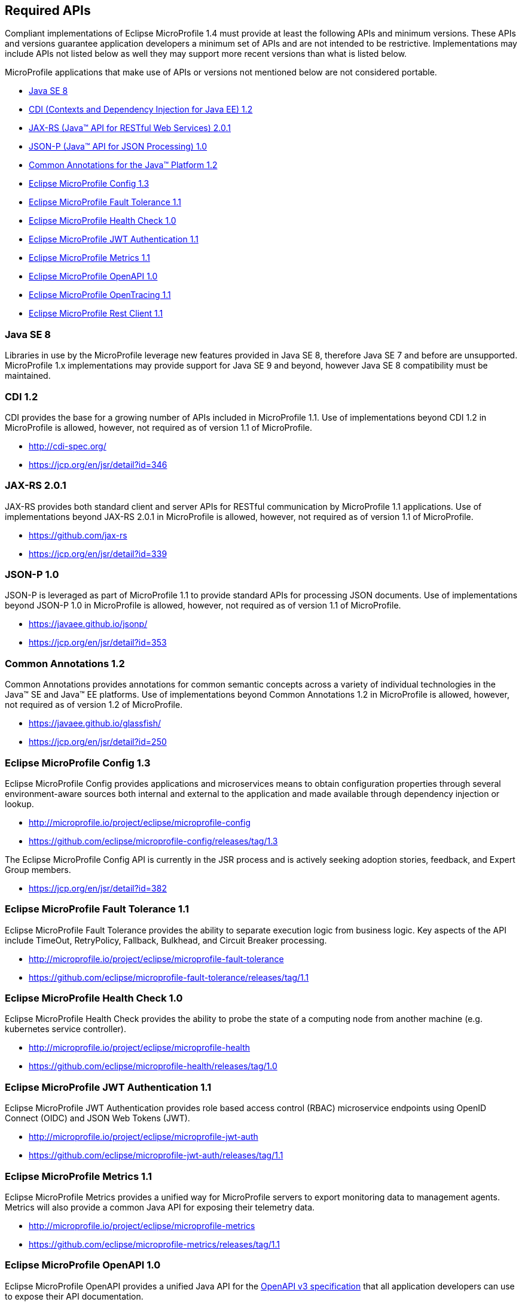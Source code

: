 //
// Copyright (c) 2017-2017 Contributors to the Eclipse Foundation
//
// See the NOTICE file(s) distributed with this work for additional
// information regarding copyright ownership.
//
// Licensed under the Apache License, Version 2.0 (the "License");
// you may not use this file except in compliance with the License.
// You may obtain a copy of the License at
//
//     http://www.apache.org/licenses/LICENSE-2.0
//
// Unless required by applicable law or agreed to in writing, software
// distributed under the License is distributed on an "AS IS" BASIS,
// WITHOUT WARRANTIES OR CONDITIONS OF ANY KIND, either express or implied.
// See the License for the specific language governing permissions and
// limitations under the License.
//
// SPDX-License-Identifier: Apache-2.0

[[required-apis]]
== Required APIs

Compliant implementations of Eclipse MicroProfile 1.4 must provide at least the following APIs and minimum versions.  These APIs and versions guarantee application developers a minimum set of APIs and are not intended to be restrictive.  Implementations may include APIs not listed below as well they may support more recent versions than what is listed below.

MicroProfile applications that make use of APIs or versions not mentioned below are not considered portable.

 - <<javase, Java SE 8>>
 - <<javaee-cdi, CDI (Contexts and Dependency Injection for Java EE) 1.2>>
 - <<javaee-jaxrs, JAX-RS (Java(TM) API for RESTful Web Services) 2.0.1>>
 - <<javaee-jsonp, JSON-P (Java(TM) API for JSON Processing) 1.0>>
 - <<javaee-common-annotations, Common Annotations for the Java(TM) Platform 1.2>>
 - <<mp-config, Eclipse MicroProfile Config 1.3>>
 - <<mp-fault-tolerance, Eclipse MicroProfile Fault Tolerance 1.1>>
 - <<mp-health-check, Eclipse MicroProfile Health Check 1.0>>
 - <<mp-jwt-auth, Eclipse MicroProfile JWT Authentication 1.1>>
 - <<mp-metrics, Eclipse MicroProfile Metrics 1.1>>
 - <<mp-openapi, Eclipse MicroProfile OpenAPI 1.0>>
 - <<mp-opentracing, Eclipse MicroProfile OpenTracing 1.1>>
 - <<mp-rest-client, Eclipse MicroProfile Rest Client 1.1>>

[[javase]]
=== Java SE 8

Libraries in use by the MicroProfile leverage new features provided in Java SE 8, therefore Java SE 7 and before are unsupported.
MicroProfile 1.x implementations may provide support for Java SE 9 and beyond, however Java SE 8 compatibility must be maintained.

[[javaee-cdi]]
=== CDI 1.2

CDI provides the base for a growing number of APIs included in MicroProfile 1.1.
Use of implementations beyond CDI 1.2 in MicroProfile is allowed, however, not required as of version 1.1 of MicroProfile.

 - http://cdi-spec.org/
 - https://jcp.org/en/jsr/detail?id=346

[[javaee-jaxrs]]
=== JAX-RS 2.0.1

JAX-RS provides both standard client and server APIs for RESTful communication by MicroProfile 1.1 applications.
Use of implementations beyond JAX-RS 2.0.1 in MicroProfile is allowed, however, not required as of version 1.1 of MicroProfile.

 - https://github.com/jax-rs
 - https://jcp.org/en/jsr/detail?id=339

[[javaee-jsonp]]
=== JSON-P 1.0

JSON-P is leveraged as part of MicroProfile 1.1 to provide standard APIs for processing JSON documents.
Use of implementations beyond JSON-P 1.0 in MicroProfile is allowed, however, not required as of version 1.1 of MicroProfile.

 - https://javaee.github.io/jsonp/
 - https://jcp.org/en/jsr/detail?id=353

[[javaee-common-annotations]]
=== Common Annotations 1.2

Common Annotations provides annotations for common semantic concepts across a variety of individual technologies in the Java(TM) SE and Java(TM) EE platforms.
Use of implementations beyond Common Annotations 1.2 in MicroProfile is allowed, however, not required as of version 1.2 of MicroProfile.

 - https://javaee.github.io/glassfish/
 - https://jcp.org/en/jsr/detail?id=250

[[mp-config]]
=== Eclipse MicroProfile Config 1.3

Eclipse MicroProfile Config provides applications and microservices means to obtain configuration properties through several environment-aware sources both internal and external to the application and made available through dependency injection or lookup.

 - http://microprofile.io/project/eclipse/microprofile-config
 - https://github.com/eclipse/microprofile-config/releases/tag/1.3

The Eclipse MicroProfile Config API is currently in the JSR process and is actively seeking adoption stories, feedback, and Expert
Group members.

 - https://jcp.org/en/jsr/detail?id=382

[[mp-fault-tolerance]]
=== Eclipse MicroProfile Fault Tolerance 1.1

Eclipse MicroProfile Fault Tolerance provides the ability to separate execution logic from business logic.
Key aspects of the API include TimeOut, RetryPolicy, Fallback, Bulkhead, and Circuit Breaker processing.

 - http://microprofile.io/project/eclipse/microprofile-fault-tolerance
 - https://github.com/eclipse/microprofile-fault-tolerance/releases/tag/1.1

[[mp-health-check]]
=== Eclipse MicroProfile Health Check 1.0

Eclipse MicroProfile Health Check provides the ability to probe the state of a computing node from another machine (e.g. kubernetes service controller).

 - http://microprofile.io/project/eclipse/microprofile-health
 - https://github.com/eclipse/microprofile-health/releases/tag/1.0

[[mp-jwt-auth]]
=== Eclipse MicroProfile JWT Authentication 1.1

Eclipse MicroProfile JWT Authentication provides role based access control (RBAC) microservice endpoints using OpenID Connect (OIDC) and JSON Web Tokens (JWT).

 - http://microprofile.io/project/eclipse/microprofile-jwt-auth
 - https://github.com/eclipse/microprofile-jwt-auth/releases/tag/1.1

[[mp-metrics]]
=== Eclipse MicroProfile Metrics 1.1

Eclipse MicroProfile Metrics provides a unified way for MicroProfile servers to export monitoring data to management agents.
Metrics will also provide a common Java API for exposing their telemetry data.

 - http://microprofile.io/project/eclipse/microprofile-metrics
 - https://github.com/eclipse/microprofile-metrics/releases/tag/1.1

[[mp-open-api]]
=== Eclipse MicroProfile OpenAPI 1.0

Eclipse MicroProfile OpenAPI provides a unified Java API for the https://github.com/OAI/OpenAPI-Specification/blob/master/versions/3.0.0.md[OpenAPI v3 specification] that all application developers can use to expose their API documentation.

 - http://microprofile.io/project/eclipse/microprofile-open-api
 - https://github.com/eclipse/microprofile-open-api/releases/tag/1.0

[[mp-opentracing]]
=== Eclipse MicroProfile OpenTracing 1.1

Eclipse MicroProfile OpenTracing defines an API and associated behaviors that allow services to easily participate in a distributed tracing environment.

 - http://microprofile.io/project/eclipse/microprofile-opentracing
 - https://github.com/eclipse/microprofile-opentracing/releases/tag/1.1

[[mp-rest-client]]
=== Eclipse MicroProfile Rest Client 1.1

Eclipse MicroProfile Rest Client provides a type-safe approach for invoking RESTful services over HTTP.
The MicroProfile Rest Client builds upon the https://github.com/jax-rs[JAX-RS 2.0 APIs] for consistency and ease-of-use.

- http://microprofile.io/project/eclipse/microprofile-rest-client
- https://github.com/eclipse/microprofile-rest-client/releases/tag/microprofile-rest-client-1.1
